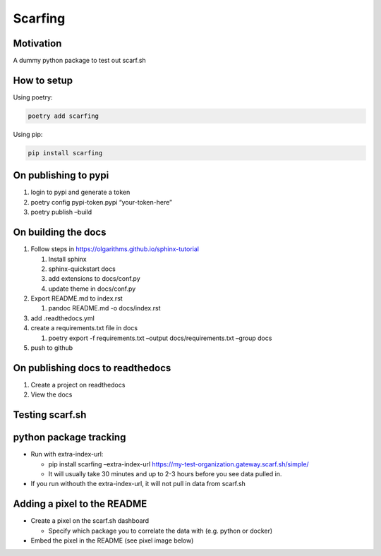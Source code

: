 Scarfing
========

Motivation
----------

A dummy python package to test out scarf.sh

How to setup
------------

Using poetry:

.. code:: bash

   poetry add scarfing

Using pip:

.. code:: bash

   pip install scarfing

On publishing to pypi
---------------------

1. login to pypi and generate a token
2. poetry config pypi-token.pypi “your-token-here”
3. poetry publish –build

On building the docs
--------------------

1. Follow steps in https://olgarithms.github.io/sphinx-tutorial

   1. Install sphinx
   2. sphinx-quickstart docs
   3. add extensions to docs/conf.py
   4. update theme in docs/conf.py

2. Export README.md to index.rst

   1. pandoc README.md -o docs/index.rst

3. add .readthedocs.yml
4. create a requirements.txt file in docs

   1. poetry export -f requirements.txt –output docs/requirements.txt
      –group docs

5. push to github

On publishing docs to readthedocs
---------------------------------

1. Create a project on readthedocs
2. View the docs

Testing scarf.sh
----------------

python package tracking
-----------------------

-  Run with extra-index-url:

   -  pip install scarfing –extra-index-url
      https://my-test-organization.gateway.scarf.sh/simple/
   -  It will usually take 30 minutes and up to 2-3 hours before you see
      data pulled in.

-  If you run withouth the extra-index-url, it will not pull in data
   from scarf.sh

Adding a pixel to the README
----------------------------

-  Create a pixel on the scarf.sh dashboard

   -  Specify which package you to correlate the data with (e.g. python
      or docker)

-  Embed the pixel in the README (see pixel image below)

.. image:: https://static.scarf.sh/a.png?x-pxid=038ca666-efd5-46a6-ae08-e4f7bdb244a3
   :alt: Pixel tracker from scarf.sh
